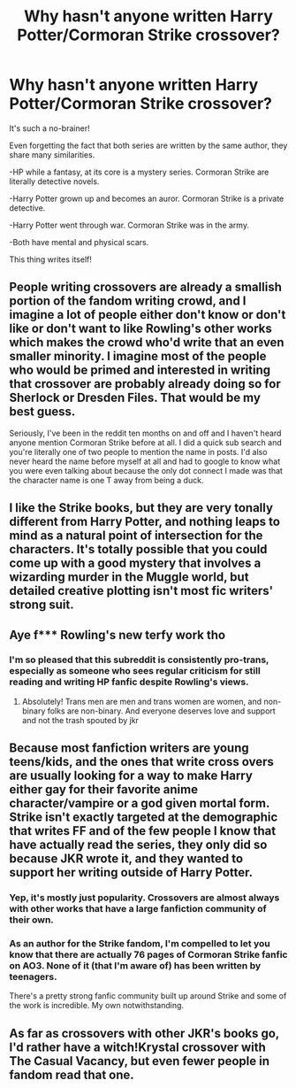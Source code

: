 #+TITLE: Why hasn't anyone written Harry Potter/Cormoran Strike crossover?

* Why hasn't anyone written Harry Potter/Cormoran Strike crossover?
:PROPERTIES:
:Author: usernamesaretaken3
:Score: 4
:DateUnix: 1601738918.0
:DateShort: 2020-Oct-03
:FlairText: Discussion
:END:
It's such a no-brainer!

Even forgetting the fact that both series are written by the same author, they share many similarities.

-HP while a fantasy, at its core is a mystery series. Cormoran Strike are literally detective novels.

-Harry Potter grown up and becomes an auror. Cormoran Strike is a private detective.

-Harry Potter went through war. Cormoran Strike was in the army.

-Both have mental and physical scars.

This thing writes itself!


** People writing crossovers are already a smallish portion of the fandom writing crowd, and I imagine a lot of people either don't know or don't like or don't want to like Rowling's other works which makes the crowd who'd write that an even smaller minority. I imagine most of the people who would be primed and interested in writing that crossover are probably already doing so for Sherlock or Dresden Files. That would be my best guess.

Seriously, I've been in the reddit ten months on and off and I haven't heard anyone mention Cormoran Strike before at all. I did a quick sub search and you're literally one of two people to mention the name in posts. I'd also never heard the name before myself at all and had to google to know what you were even talking about because the only dot connect I made was that the character name is one T away from being a duck.
:PROPERTIES:
:Author: Avalon1632
:Score: 5
:DateUnix: 1601742793.0
:DateShort: 2020-Oct-03
:END:


** I like the Strike books, but they are very tonally different from Harry Potter, and nothing leaps to mind as a natural point of intersection for the characters. It's totally possible that you could come up with a good mystery that involves a wizarding murder in the Muggle world, but detailed creative plotting isn't most fic writers' strong suit.
:PROPERTIES:
:Author: NellOhEll
:Score: 5
:DateUnix: 1601745536.0
:DateShort: 2020-Oct-03
:END:


** Aye f*** Rowling's new terfy work tho
:PROPERTIES:
:Author: rebel_by_default
:Score: 9
:DateUnix: 1601749086.0
:DateShort: 2020-Oct-03
:END:

*** I'm so pleased that this subreddit is consistently pro-trans, especially as someone who sees regular criticism for still reading and writing HP fanfic despite Rowling's views.
:PROPERTIES:
:Author: callmesalticidae
:Score: 8
:DateUnix: 1601749944.0
:DateShort: 2020-Oct-03
:END:

**** Absolutely! Trans men are men and trans women are women, and non-binary folks are non-binary. And everyone deserves love and support and not the trash spouted by jkr
:PROPERTIES:
:Author: rebel_by_default
:Score: 4
:DateUnix: 1601810319.0
:DateShort: 2020-Oct-04
:END:


** Because most fanfiction writers are young teens/kids, and the ones that write cross overs are usually looking for a way to make Harry either gay for their favorite anime character/vampire or a god given mortal form. Strike isn't exactly targeted at the demographic that writes FF and of the few people I know that have actually read the series, they only did so because JKR wrote it, and they wanted to support her writing outside of Harry Potter.
:PROPERTIES:
:Author: themegaweirdthrow
:Score: 2
:DateUnix: 1601745147.0
:DateShort: 2020-Oct-03
:END:

*** Yep, it's mostly just popularity. Crossovers are almost always with other works that have a large fanfiction community of their own.
:PROPERTIES:
:Author: Tsorovar
:Score: 1
:DateUnix: 1601805931.0
:DateShort: 2020-Oct-04
:END:


*** As an author for the Strike fandom, I'm compelled to let you know that there are actually 76 pages of Cormoran Strike fanfic on AO3. None of it (that I'm aware of) has been written by teenagers.

There's a pretty strong fanfic community built up around Strike and some of the work is incredible. My own notwithstanding.
:PROPERTIES:
:Author: RobinsEggBluey
:Score: 1
:DateUnix: 1613406930.0
:DateShort: 2021-Feb-15
:END:


** As far as crossovers with other JKR's books go, I'd rather have a witch!Krystal crossover with The Casual Vacancy, but even fewer people in fandom read that one.
:PROPERTIES:
:Author: neymovirne
:Score: 1
:DateUnix: 1601748731.0
:DateShort: 2020-Oct-03
:END:
